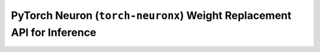 .. _torch_neuronx_replace_weights_api:

PyTorch Neuron (``torch-neuronx``) Weight Replacement API for Inference
============================================================

.. py:function:: torch_neuronx.replace_weights(neuron_model, weights)

    Replaces the weights in a Neuron Model with split weights.
    This function will emit a warning of the supplied Neuron model does not
    contain any separated weights.

    .. warning::

        The below API is only applicable for models traced with the
        parameter ``inline_weights_to_neff=False``, which is ``True`` by
        default. See :func:`torch_neuronx.trace` for details.

    :arg ~torch.jit.RecursiveScriptModule neuron_model: A Neuron model compiled with split weights

    :arg ~torch.nn.Module,Dict[str, ~torch.Tensor] weights: Either the original model with the new weights,
        or the state_dict of a model.
    
    :returns: ``None``, this function performs the weight replacement inline.
    :rtype: ``None``

    .. rubric:: Examples

    *Using a model*

    .. code-block:: python

        import torch
        import torch_neuronx


        class Network(torch.nn.Module):
            def __init__(self, hidden_size=4, layers=3) -> None:
                super().__init__()
                self.layers = torch.nn.Sequential(
                    *(torch.nn.Linear(hidden_size, hidden_size) for _ in range(layers)))

            def forward(self, tensor):
                return self.layers(tensor)
    

        # initialize two networks
        network = Network()
        network2 = Network()
        network.eval()
        network2.eval()

        inp = torch.rand(2,4)

        # trace weight separated model with first network
        weight_separated_trace = torch_neuronx.trace(network,inp,inline_weights_to_neff=False)

        # replace with weights from second network
        torch_neuronx.replace_weights(weight_separated_trace,network2.state_dict())

        # get outputs from neuron and cpu networks
        out_network2 = network2(inp)
        out_neuron = weight_separated_trace(inp)
        
        # check that they are equal
        print(out_network2,out_neuron)



    *Using safetensors*

    The `safetensors`_ library is useful for storing/loading model tensors safely and quickly.

    .. code-block:: python

        import torch
        import torch_neuronx

        from safetensors import safe_open
        from safetensors.torch import save_model


        class Network(torch.nn.Module):
            def __init__(self, hidden_size=4, layers=3) -> None:
                super().__init__()
                self.layers = torch.nn.Sequential(
                    *(torch.nn.Linear(hidden_size, hidden_size) for _ in range(layers)))

            def forward(self, tensor):
                return self.layers(tensor)
    

        # initialize two networks
        network = Network()
        network2 = Network()
        network.eval()
        network2.eval()

        inp = torch.rand(2,4)

        # trace weight separated model with first network
        weight_separated_trace = torch_neuronx.trace(network,inp,inline_weights_to_neff=False)

        # save network2 weights to safetensors
        safetensor_path = f"{directory}/network2.safetensors"
        save_model(network2,safetensor_path)

        #load safetensors from network2 into traced_weight separated model
        tensors = {}
        with safe_open(safetensor_path,framework="pt") as f:
            for k in f.keys():
                tensors[k] = f.get_tensor(k)

        # replace with weights from second network
        torch_neuronx.replace_weights(weight_separated_trace,tensors)

        # get outputs from neuron and cpu networks
        out_network2 = network2(inp)
        out_neuron = weight_separated_trace(inp)
        
        # check that they are equal
        print(out_network2,out_neuron)


    .. note::

        For non-safetensors models, use ``torch.load`` to load the model, and pass the model's ``state_dict``
        inside like the first example.

.. _safetensors: https://huggingface.co/docs/safetensors/index
.. _torch-xla: https://github.com/pytorch/xla
.. _torchscript: https://pytorch.org/docs/stable/jit.html
